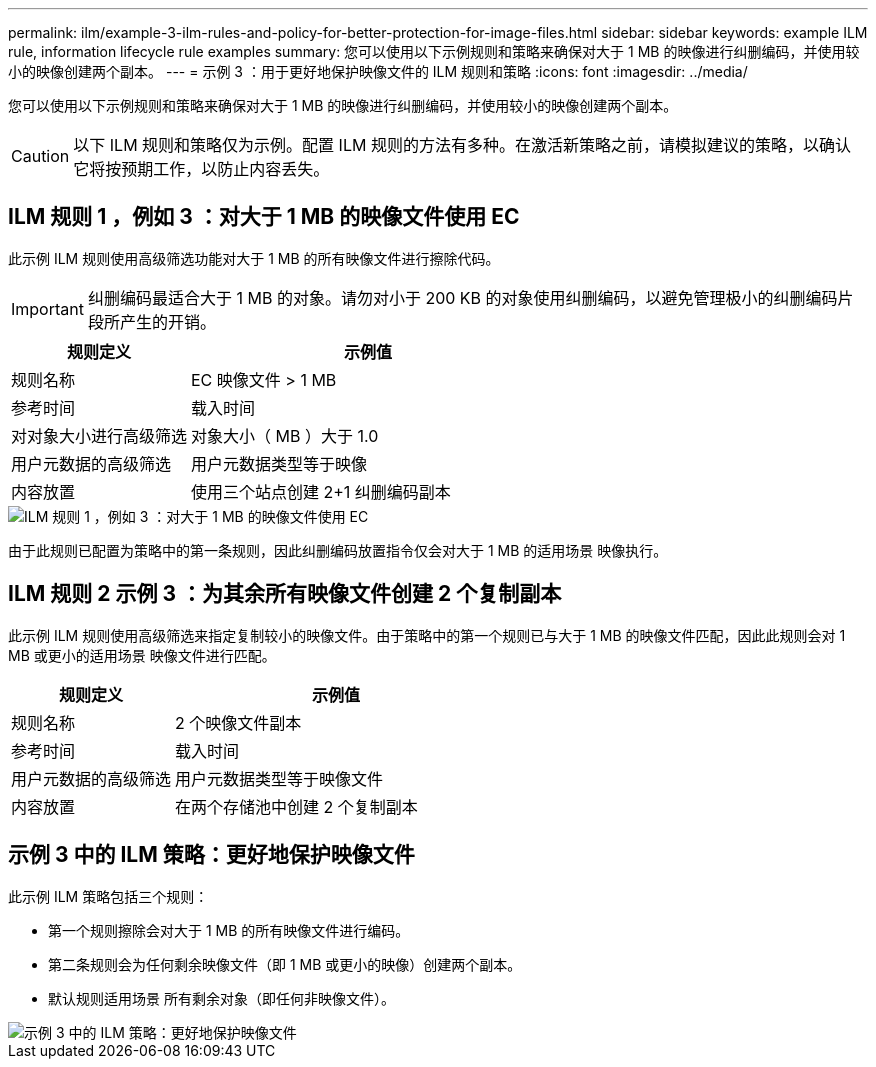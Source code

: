 ---
permalink: ilm/example-3-ilm-rules-and-policy-for-better-protection-for-image-files.html 
sidebar: sidebar 
keywords: example ILM rule, information lifecycle rule examples 
summary: 您可以使用以下示例规则和策略来确保对大于 1 MB 的映像进行纠删编码，并使用较小的映像创建两个副本。 
---
= 示例 3 ：用于更好地保护映像文件的 ILM 规则和策略
:icons: font
:imagesdir: ../media/


[role="lead"]
您可以使用以下示例规则和策略来确保对大于 1 MB 的映像进行纠删编码，并使用较小的映像创建两个副本。


CAUTION: 以下 ILM 规则和策略仅为示例。配置 ILM 规则的方法有多种。在激活新策略之前，请模拟建议的策略，以确认它将按预期工作，以防止内容丢失。



== ILM 规则 1 ，例如 3 ：对大于 1 MB 的映像文件使用 EC

此示例 ILM 规则使用高级筛选功能对大于 1 MB 的所有映像文件进行擦除代码。


IMPORTANT: 纠删编码最适合大于 1 MB 的对象。请勿对小于 200 KB 的对象使用纠删编码，以避免管理极小的纠删编码片段所产生的开销。

[cols="1a,2a"]
|===
| 规则定义 | 示例值 


 a| 
规则名称
 a| 
EC 映像文件 > 1 MB



 a| 
参考时间
 a| 
载入时间



 a| 
对对象大小进行高级筛选
 a| 
对象大小（ MB ）大于 1.0



 a| 
用户元数据的高级筛选
 a| 
用户元数据类型等于映像



 a| 
内容放置
 a| 
使用三个站点创建 2+1 纠删编码副本

|===
image::../media/policy_3_rule_1_ec_images_adv_filtering.png[ILM 规则 1 ，例如 3 ：对大于 1 MB 的映像文件使用 EC]

由于此规则已配置为策略中的第一条规则，因此纠删编码放置指令仅会对大于 1 MB 的适用场景 映像执行。



== ILM 规则 2 示例 3 ：为其余所有映像文件创建 2 个复制副本

此示例 ILM 规则使用高级筛选来指定复制较小的映像文件。由于策略中的第一个规则已与大于 1 MB 的映像文件匹配，因此此规则会对 1 MB 或更小的适用场景 映像文件进行匹配。

[cols="1a,2a"]
|===
| 规则定义 | 示例值 


 a| 
规则名称
 a| 
2 个映像文件副本



 a| 
参考时间
 a| 
载入时间



 a| 
用户元数据的高级筛选
 a| 
用户元数据类型等于映像文件



 a| 
内容放置
 a| 
在两个存储池中创建 2 个复制副本

|===


== 示例 3 中的 ILM 策略：更好地保护映像文件

此示例 ILM 策略包括三个规则：

* 第一个规则擦除会对大于 1 MB 的所有映像文件进行编码。
* 第二条规则会为任何剩余映像文件（即 1 MB 或更小的映像）创建两个副本。
* 默认规则适用场景 所有剩余对象（即任何非映像文件）。


image::../media/policy_3_configured_policy.png[示例 3 中的 ILM 策略：更好地保护映像文件]
